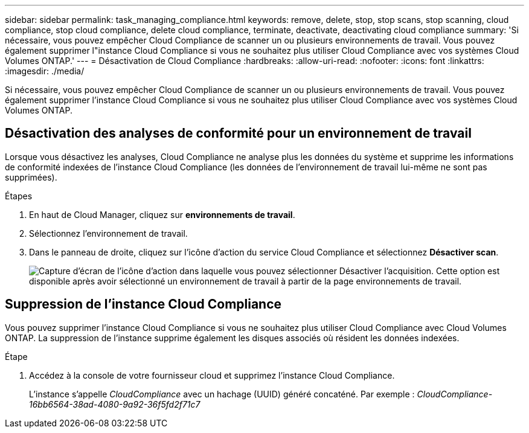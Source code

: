 ---
sidebar: sidebar 
permalink: task_managing_compliance.html 
keywords: remove, delete, stop, stop scans, stop scanning, cloud compliance, stop cloud compliance, delete cloud compliance, terminate, deactivate, deactivating cloud compliance 
summary: 'Si nécessaire, vous pouvez empêcher Cloud Compliance de scanner un ou plusieurs environnements de travail. Vous pouvez également supprimer l"instance Cloud Compliance si vous ne souhaitez plus utiliser Cloud Compliance avec vos systèmes Cloud Volumes ONTAP.' 
---
= Désactivation de Cloud Compliance
:hardbreaks:
:allow-uri-read: 
:nofooter: 
:icons: font
:linkattrs: 
:imagesdir: ./media/


[role="lead"]
Si nécessaire, vous pouvez empêcher Cloud Compliance de scanner un ou plusieurs environnements de travail. Vous pouvez également supprimer l'instance Cloud Compliance si vous ne souhaitez plus utiliser Cloud Compliance avec vos systèmes Cloud Volumes ONTAP.



== Désactivation des analyses de conformité pour un environnement de travail

Lorsque vous désactivez les analyses, Cloud Compliance ne analyse plus les données du système et supprime les informations de conformité indexées de l'instance Cloud Compliance (les données de l'environnement de travail lui-même ne sont pas supprimées).

.Étapes
. En haut de Cloud Manager, cliquez sur *environnements de travail*.
. Sélectionnez l'environnement de travail.
. Dans le panneau de droite, cliquez sur l'icône d'action du service Cloud Compliance et sélectionnez *Désactiver scan*.
+
image:screenshot_deactivate_compliance_scan.png["Capture d'écran de l'icône d'action dans laquelle vous pouvez sélectionner Désactiver l'acquisition. Cette option est disponible après avoir sélectionné un environnement de travail à partir de la page environnements de travail."]





== Suppression de l'instance Cloud Compliance

Vous pouvez supprimer l'instance Cloud Compliance si vous ne souhaitez plus utiliser Cloud Compliance avec Cloud Volumes ONTAP. La suppression de l'instance supprime également les disques associés où résident les données indexées.

.Étape
. Accédez à la console de votre fournisseur cloud et supprimez l'instance Cloud Compliance.
+
L'instance s'appelle _CloudCompliance_ avec un hachage (UUID) généré concaténé. Par exemple : _CloudCompliance-16bb6564-38ad-4080-9a92-36f5fd2f71c7_


